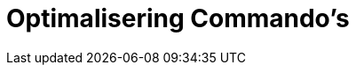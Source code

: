 = Optimalisering Commando's
:page-en: commands/Optimization_Commands
ifdef::env-github[:imagesdir: /nl/modules/ROOT/assets/images]

